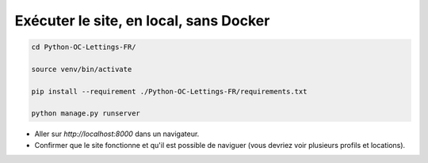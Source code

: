 Exécuter le site, en local, sans Docker
=======================================

.. code-block:: console

  cd Python-OC-Lettings-FR/

  source venv/bin/activate

  pip install --requirement ./Python-OC-Lettings-FR/requirements.txt

  python manage.py runserver

- Aller sur `http://localhost:8000` dans un navigateur.
- Confirmer que le site fonctionne et qu'il est possible de naviguer (vous devriez voir plusieurs profils et locations).